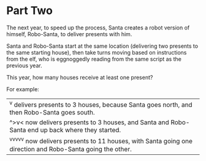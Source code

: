 * Part Two
The next year, to speed up the process, Santa creates a robot version of himself, Robo-Santa, to deliver presents with
him.

Santa and Robo-Santa start at the same location (delivering two presents to the same starting house), then take turns
moving based on instructions from the elf, who is eggnoggedly reading from the same script as the previous year.

This year, how many houses receive at least one present?

For example:

| ^v delivers presents to 3 houses, because Santa goes north, and then Robo-Santa goes south.                   |
| ^>v< now delivers presents to 3 houses, and Santa and Robo-Santa end up back where they started.              |
| ^v^v^v^v^v now delivers presents to 11 houses, with Santa going one direction and Robo-Santa going the other. |
